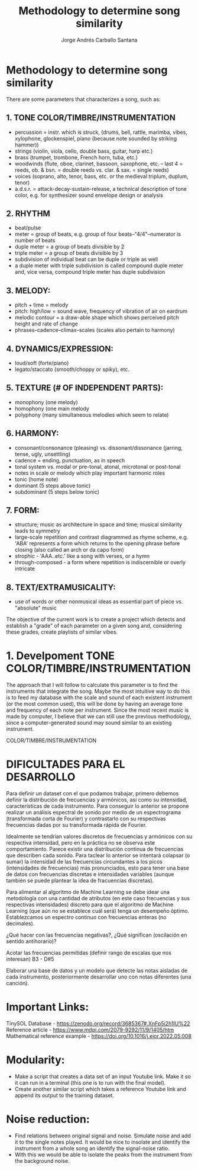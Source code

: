 #+title: Methodology to determine song similarity
#+author: Jorge Andrés Carballo Santana

* Methodology to determine song similarity

There are some parameters that characterizes a song, such as:

** 1. TONE COLOR/TIMBRE/INSTRUMENTATION
   - percussion = instr. which is struck, (drums, bell, rattle, marimba, vibes, xylophone, glockenspiel, piano (because note sounded by striking hammer))
   - strings (violin, viola, cello, double bass, guitar, harp etc.)
   - brass (trumpet, trombone, French horn, tuba, etc.)
   - woodwinds (flute, oboe, clarinet, bassoon, saxophone, etc. – last 4 = reeds, ob. & bsn. = double reeds vs. clar. & sax. = single reeds)
   - voices (soprano, alto, tenor, bass, etc. or the medieval triplum, duplum, tenor)
   - a.d.s.r. = attack-decay-sustain-release, a technical description of tone color, e.g. for synthesizer sound envelope design or analysis
     
** 2. RHYTHM
   - beat/pulse
   - meter = group of beats, e.g. group of four beats–"4/4"–numerator is number of beats
   - duple meter = a group of beats divisible by 2
   - triple meter = a group of beats divisible by 3
   - subdivision of individual beat can be duple or triple as well
   - a duple meter with triple subdivision is called compound duple meter and, vice versa, compound triple meter has duple subdivision

** 3. MELODY:
   - pitch + time = melody
   - pitch: high/low = sound wave, frequency of vibration of air on eardrum
   - melodic contour = a draw-able shape which shows perceived pitch height and rate of change
   - phrases–cadence–climax–scales (scales also pertain to harmony)


** 4. DYNAMICS/EXPRESSION:
   - loud/soft (forte/piano)
   - legato/staccato (smooth/choppy or spiky), etc.

** 5. TEXTURE (# OF INDEPENDENT PARTS):
   - monophony (one melody)
   - homophony (one main melody
   - polyphony (many simultaneous melodies which seem to relate)

** 6. HARMONY:
   - consonant/consonance (pleasing) vs. dissonant/dissonance (jarring, tense, ugly, unsettling)
   - cadence = ending, punctuation, as in speech
   - tonal system vs. modal or pre-tonal, atonal, microtonal or post-tonal
   - notes in scale or melody which play important harmonic roles
   - tonic (home note)
   - dominant (5 steps above tonic)
   - subdominant (5 steps below tonic)


** 7. FORM:
   - structure; music as architecture in space and time; musical similarity leads to symmetry
   - large-scale repetition and contrast diagrammed as rhyme scheme, e.g. 'ABA' represents a form which returns to the opening phrase before closing (also called an arch or da capo form)
   - strophic - 'AAA..etc.' like a song with verses, or a hymn
   - through-composed - a form where repetition is indiscernible or overly intricate


** 8. TEXT/EXTRAMUSICALITY:
   - use of words or other nonmusical ideas as essential part of piece vs. "absolute" music

The objective of the current work is to create a project which detects and establish a "grade" of each parameter on a given song and, considering these grades, create playlists of similar vibes.


* 1. Develpoment TONE COLOR/TIMBRE/INSTRUMENTATION


#+begin_TONE COLOR/TIMBRE/INSTRUMENTATION
The approach that I will follow to calculate this parameter is to find the instruments that integrate the song.
Maybe the most intuitive way to do this is to feed my database with the scale and sound of each existent instrument (or the most common used), this will be done by having an average tone and frequency of each note per instrument.
Since the most recent music is made by computer, I believe that we can still use the previous methodology, since a computer-generated sound may sound similar to an existing instrument.
#+end_TONE COLOR/TIMBRE/INSTRUMENTATION


* DIFICULTADES PARA EL DESARROLLO

Para definir un dataset con el que podamos trabajar, primero debemos definir la distribución de frecuencias y armónicos, así como su intensidad,  características de cada instrumento.
Para conseguir lo anterior se propone realizar un análisis espectral de sonido por medio de un espectrograma (transformada corta de Fourier) y contrastarlo con su respectivas frecuencias dadas por su transformada rápida de Fourier.

Idealmente se tendrían valores discretos de frecuencias y armónicos con su respectiva intensidad, pero en la práctica no se observa este comportamiento. Parece existir una distribución continua de frecuencias que describen cada sonido.
Para taclear lo anterior se intentará colapsar (o sumar)  la intensidad de las frecuencias circundantes a los picos (intensidades de frecuencias)  más pronunciados, esto para tener una base de datos con frecuencias discretas e intensidades variables (aunque también se puede plantear la idea de fracuencias discretas). 

Para alimentar al algoritmo de Machine Learning se debe idear una metodología con una cantidad de atributos (en este caso frecuencias y sus respectivas intensidades) discreto para que el algoritmo de Machine Learning (que aún no se establece cuál será) tenga un desempeño óptimo.
Establezcamos un espectro continuo con frecuencias enteras (no decimales).

¿Qué hacer con las frecuencias negativas?, ¿Qué significan (oscilación en sentido antihorario)?

Acotar las frecuencias permitidas (definir rango de escalas que nos interesan) B3 - D#5

Elaborar una base de datos y un modelo que detecte las notas aisladas de cada instrumento, posteriormente desarrollar uno con notas diferentes (una canción).

* Important Links:
TinySOL Database - https://zenodo.org/record/3685367#.XnFp5i2h1IU%22 
Reference article - https://www.mdpi.com/2079-9292/11/9/1405/htm
Mathematical reference example - https://doi.org/10.1016/j.ejor.2022.05.008


* Modularity:
- Make a script that creates a data set of an input Youtube link. Make it so it can run in a terminal (this one is to run with the final model).
- Create another similar script which takes a reference Youtube link and append its output to the training dataset.

* Noise reduction:

- Find relations between original signal and noise. Simulate noise and add it to the single notes played.
  It would be nice to insolate and identify the instrument from a whole song an identify the signal-noise ratio.
- With this we would be able to isolate the peaks from the instrument from the background noise.
